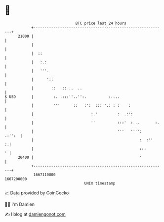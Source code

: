 * 👋

#+begin_example
                                   BTC price last 24 hours                    
               +------------------------------------------------------------+ 
         21000 |                                                            | 
               |                                                            | 
               |  ::                                                        | 
               |   :.:                                                      | 
               |   '''.                                                     | 
               |      '::                                                   | 
               |        ::   :: ..  ..                                      | 
   $ USD       |         :. .:::''..'':.          :....                     | 
               |         '''      ::   :':  :::''.: : :    :                | 
               |                          :.'         :  .:':               | 
               |                          ''          :::'  : ..       :.   | 
               |                                      '''   '''':    .:'':  | 
               |                                                :  :''    :.| 
               |                                                :::       ' | 
         20400 |                                                '           | 
               +------------------------------------------------------------+ 
                1667110000                                        1667200000  
                                       UNIX timestamp                         
#+end_example
📈 Data provided by CoinGecko

🧑‍💻 I'm Damien

✍️ I blog at [[https://www.damiengonot.com][damiengonot.com]]
